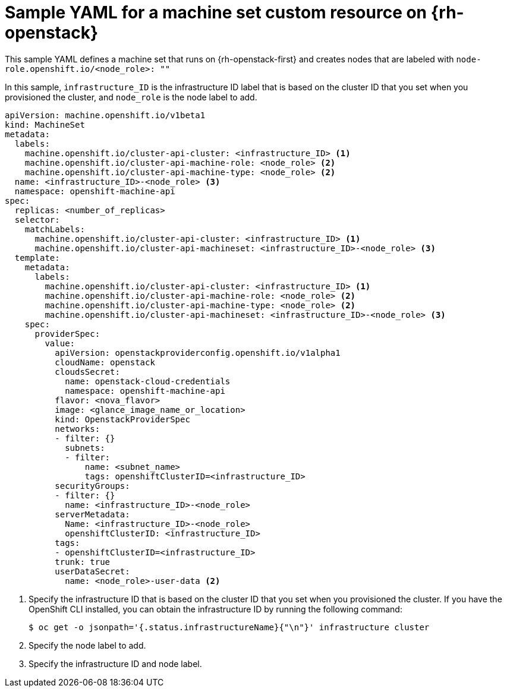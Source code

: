 // Module included in the following assemblies:
//
// * machine_management/creating-infrastructure-machinesets.adoc
// * machine_management/creating_machinesets/creating-machineset-osp.adoc

[id="machineset-yaml-osp_{context}"]
=  Sample YAML for a machine set custom resource on {rh-openstack}

This sample YAML defines a machine set that runs on {rh-openstack-first} and creates nodes that are labeled with `node-role.openshift.io/<node_role>: ""`

In this sample, `infrastructure_ID` is the infrastructure ID label that is based on the cluster ID that you set when you provisioned the cluster, and `node_role` is the node label to add.

[source,yaml]
----
apiVersion: machine.openshift.io/v1beta1
kind: MachineSet
metadata:
  labels:
    machine.openshift.io/cluster-api-cluster: <infrastructure_ID> <1>
    machine.openshift.io/cluster-api-machine-role: <node_role> <2>
    machine.openshift.io/cluster-api-machine-type: <node_role> <2>
  name: <infrastructure_ID>-<node_role> <3>
  namespace: openshift-machine-api
spec:
  replicas: <number_of_replicas>
  selector:
    matchLabels:
      machine.openshift.io/cluster-api-cluster: <infrastructure_ID> <1>
      machine.openshift.io/cluster-api-machineset: <infrastructure_ID>-<node_role> <3>
  template:
    metadata:
      labels:
        machine.openshift.io/cluster-api-cluster: <infrastructure_ID> <1>
        machine.openshift.io/cluster-api-machine-role: <node_role> <2>
        machine.openshift.io/cluster-api-machine-type: <node_role> <2>
        machine.openshift.io/cluster-api-machineset: <infrastructure_ID>-<node_role> <3>
    spec:
      providerSpec:
        value:
          apiVersion: openstackproviderconfig.openshift.io/v1alpha1
          cloudName: openstack
          cloudsSecret:
            name: openstack-cloud-credentials
            namespace: openshift-machine-api
          flavor: <nova_flavor>
          image: <glance_image_name_or_location>
          kind: OpenstackProviderSpec
          networks:
          - filter: {}
            subnets:
            - filter:
                name: <subnet_name>
                tags: openshiftClusterID=<infrastructure_ID>
          securityGroups:
          - filter: {}
            name: <infrastructure_ID>-<node_role>
          serverMetadata:
            Name: <infrastructure_ID>-<node_role>
            openshiftClusterID: <infrastructure_ID>
          tags:
          - openshiftClusterID=<infrastructure_ID>
          trunk: true
          userDataSecret:
            name: <node_role>-user-data <2>
----
<1> Specify the infrastructure ID that is based on the cluster ID that you set when you provisioned the cluster. If you have the OpenShift CLI installed, you can obtain the infrastructure ID by running the following command:
+
----
$ oc get -o jsonpath='{.status.infrastructureName}{"\n"}' infrastructure cluster
----
<2> Specify the node label to add.
<3> Specify the infrastructure ID and node label.
